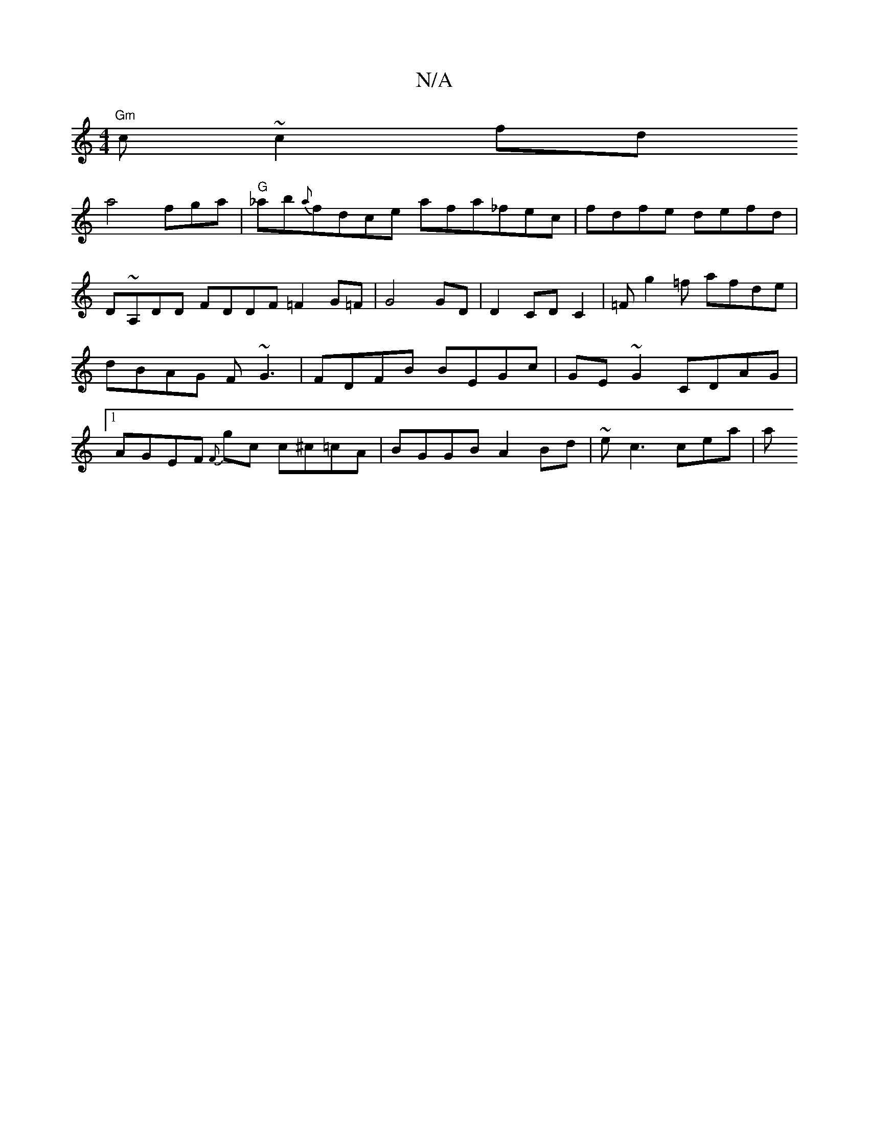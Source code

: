 X:1
T:N/A
M:4/4
R:N/A
K:Cmajor
 "Gm"c ~c2 fd !slina4`fga | "G"_ab{a}fdce afa_fec|fdfe defd|
D~A,DD FDDF =F2 G=F | G4 GD | D2 CD C2 |
=Fg2 =f afde | dBAG F~G3 | FDFB BEGc |
GE~G2 CDAG |
[1AGEF {F}gc c^c=cA | BGGB A2 Bd |~ec3 cea | a